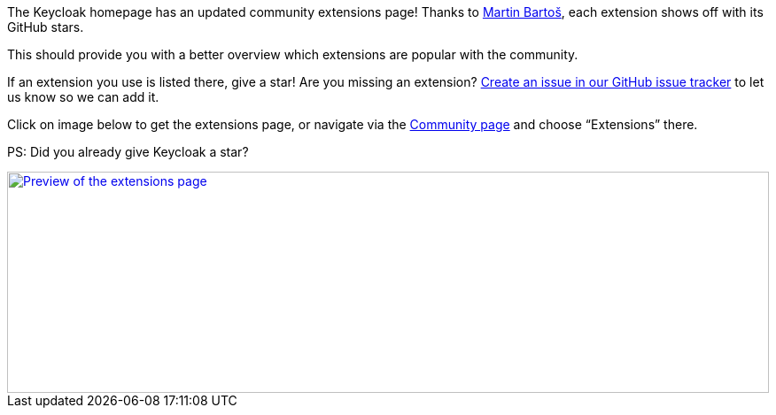 :title: Keycloak Extensions show GitHub stars
:date: 2025-02-19
:publish: true
:author: Alexander Schwartz
:summary: The Keycloak extensions page shows GitHub stars so you can better identify popular extensions.
:preview: extensions.png

The Keycloak homepage has an updated community extensions page!
Thanks to https://github.com/mabartos[Martin Bartoš], each extension shows off with its GitHub stars.

This should provide you with a better overview which extensions are popular with the community.

If an extension you use is listed there, give a star!
Are you missing an extension? https://github.com/keycloak/keycloak-web/issues[Create an issue in our GitHub issue tracker] to let us know so we can add it.

Click on image below to get the extensions page, or navigate via the link:${links.community}[Community page] and choose "`Extensions`" there.

PS: Did you already give Keycloak a star?

--
++++
<div class="paragraph">
</style>
<a href="${links.getLink('extensions')}"><img src="${blogImages}/extensions.png" alt="Preview of the extensions page" style="width: 100%; max-width: 863px; object-fit: cover; height: 250px; object-fit: none; object-position: 0 0"></a>
</div>
++++
--
